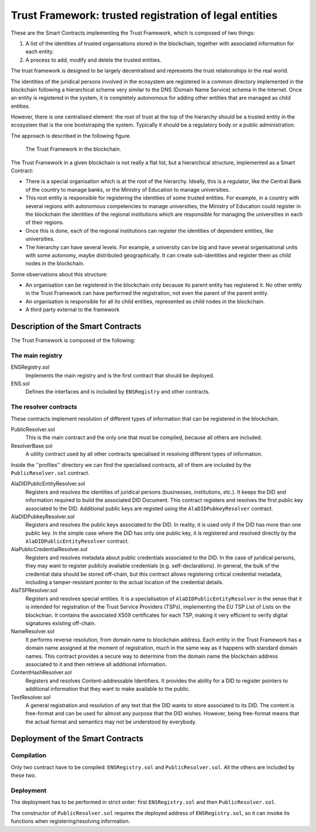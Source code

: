 #######################################################
Trust Framework: trusted registration of legal entities
#######################################################

These are the Smart Contracts implementing the Trust Framework, which is composed of two things:

1. A list of the identities of trusted organisations stored in the blockchain, together with associated information for each entity.
2. A process to add, modify and delete the trusted entities.

The trust framework is designed to be largely decentralised and represents the trust relationships in the real world.

The identities of the juridical persons involved in the ecosystem are registered in a common directory implemented in the blockchain following a hierarchical scheme very similar to the DNS (Domain Name Service) schema in the Internet. Once an entity is registered in the system, it is completely autonomous for adding other entities that are managed as child entities.

However, there is one centralised element: the root of trust at the top of the hierarchy should be a trusted entity in the ecosystem that is the one bootstraping the system. Typically it should be a regulatory body or a public administration.

The approach is described in the following figure.

.. figure:: images/SafeIsland_TrustFramework.png
   :width: 80 %
   :alt: The Trust Framework in the blockchain

   The Trust Framework in the blockchain.


The Trust Framework in a given blockchain is not really a flat list, but a hierarchical structure, implemented as a Smart Contract:

* There is a special organisation which is at the root of the hierarchy. Ideally, this is a regulator, like the Central Bank of the country to manage banks, or the Ministry of Education to manage universities.
* This root entity is responsible for registering the identities of some trusted entities. For example, in a country with several regions with autonomous competencies to manage universities, the Ministry of Education could register in the blockchain the identities of the regional institutions which are responsible for managing the universities in each of their regions.
* Once this is done, each of the regional institutions can register the identities of dependent entities, like universities.
* The hierarchy can have several levels. For example, a university can be big and have several organisational units with some autonomy, maybe distributed geographically. It can create sub-identities and register them as child nodes in the blockchain.

Some observations about this structure:

* An organisation can be registered in the blockchain only because its parent entity has registered it. No other entity in the Trust Framework can have performed the registration, not even the parent of the parent entity.
* An organisation is responsible for all its child entities, represented as child nodes in the blockchain.
* A third party external to the framework 


**********************************
Description of the Smart Contracts
**********************************

The Trust Framework is composed of the following:

The main registry
*****************

ENSRegistry.sol
    Implements the main registry and is the first contract that should be deployed.

ENS.sol
    Defines the interfaces and is included by ``ENSRegistry`` and other contracts.


The resolver contracts
**********************

These contracts implement resolution of different types of information that can be registered in the blockchain.

PublicResolver.sol
    This is the main contract and the only one that must be compiled, because all others are included.

ResolverBase.sol
    A utility contract used by all other contracts specialised in resolving different types of information.

Inside the ''profiles'' directory we can find the specialised contracts, all of them are included by the
``PublicResolver.sol`` contract.

AlaDIDPublicEntityResolver.sol
    Registers and resolves the identities of juridical persons (businesses, institutions, etc.). It keeps the DID
    and information required to build the associated DID Document. This contract registers and resolves the first
    public key associated to the DID. Additional public keys are registed using the ``AlaDIDPubkeyResolver`` contract.

AlaDIDPubkeyResolver.sol
    Registers and resolves the public keys associated to the DID. In reality, it is used only if the DID has more
    than one public key. In the simple case where the DID has only one public key, it is registered and resolved
    directly by the ``AlaDIDPublicEntityResolver`` contract.

AlaPublicCredentialResolver.sol
    Registers and resolves metadata about public credentials associated to the DID. In the case of juridical persons,
    they may want to register publicly available credentials (e.g. self-declarations). In general, the bulk of the
    credential data should be stored off-chain, but this contract allows registering critical credential metadata,
    including a tamper-resistant pointer to the actual location of the credential details.

AlaTSPResolver.sol
    Registers and resolves special entities. It is a specialisation of ``AlaDIDPublicEntityResolver`` in the sense
    that it is intended for registration of the Trust Service Providers (TSPs), implementing the EU TSP List of Lists
    on the blockchian. It contains the associated X509 certificates for each TSP, making it very efficient to verify
    digital signatures existing off-chain.

NameResolver.sol
    It performs reverse resolution, from domain name to blockchain address. Each entity in the Trust Framework has
    a domain name assigned at the moment of registration, much in the same way as it happens with standard domain
    names. This contract provides a secure way to determine from the domain name the blockchain address associated
    to it and then retrieve all additional information.

ContentHashResolver.sol
    Registers and resolves Content-addressable Identifiers. It provides the ability for a DID to register pointers
    to additional information that they want to make available to the public.

TextResolver.sol
    A general registration and resolution of any text that the DID wants to store associated to its DID. The content
    is free-format and can be used for almost any purpose that the DID wishes. However, being free-format means that
    the actual format and semantics may not be understood by everybody.


*********************************
Deployment of the Smart Contracts
*********************************

Compilation
***********

Only two contract have to be compiled: ``ENSRegistry.sol`` and ``PublicResolver.sol``. All the others are included
by these two.

Deployment
**********

The deployment has to be performed in strict order: first ``ENSRegistry.sol`` and then ``PublicResolver.sol``.

The constructor of ``PublicResolver.sol`` requires the deployed address of ``ENSRegistry.sol``, so it can invoke its
functions when registering/resolving information.
